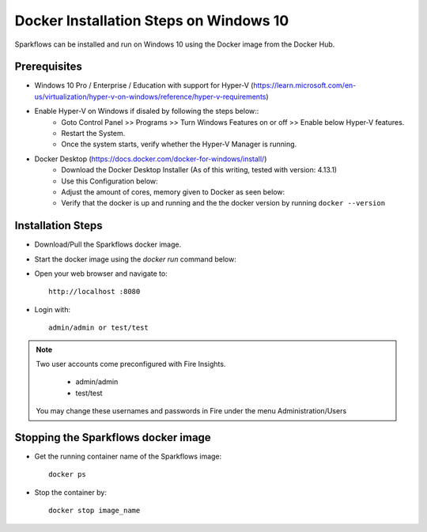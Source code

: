 Docker Installation Steps on Windows 10
^^^^^^^^^^^^^^^^^^^^^^^^^^^^^^^^^^^^^^^

Sparkflows can be installed and run on Windows 10 using the Docker image from the Docker Hub.


Prerequisites
-------------
* Windows 10 Pro / Enterprise / Education with support for Hyper-V (https://learn.microsoft.com/en-us/virtualization/hyper-v-on-windows/reference/hyper-v-requirements)

* Enable Hyper-V on Windows if disaled by following the steps below::
    * Goto Control Panel >> Programs >> Turn Windows Features on or off >> Enable below Hyper-V features.
    * Restart the System.
    * Once the system starts, verify whether the Hyper-V Manager is running.

* Docker Desktop (https://docs.docker.com/docker-for-windows/install/)
    * Download the Docker Desktop Installer (As of this writing, tested with version: 4.13.1)
    * Use this Configuration below:
    * Adjust the amount of cores, memory given to Docker as seen below:
    * Verify that the docker is up and running and the the docker version by running ``docker --version``
    

Installation Steps
---------------------------

* Download/Pull the Sparkflows docker image.

* Start the docker image using the `docker run` command below::

* Open your web browser and navigate to:: 
  
    http://localhost :8080

* Login with:: 

    admin/admin or test/test

    
.. note::  Two user accounts come preconfigured with Fire Insights.

           * admin/admin
           * test/test
    
    You may change these usernames and passwords in Fire under the menu Administration/Users 


Stopping the Sparkflows docker image
------------------------
* Get the running container name of the Sparkflows image::

     docker ps
* Stop the container by::

     docker stop image_name

    
